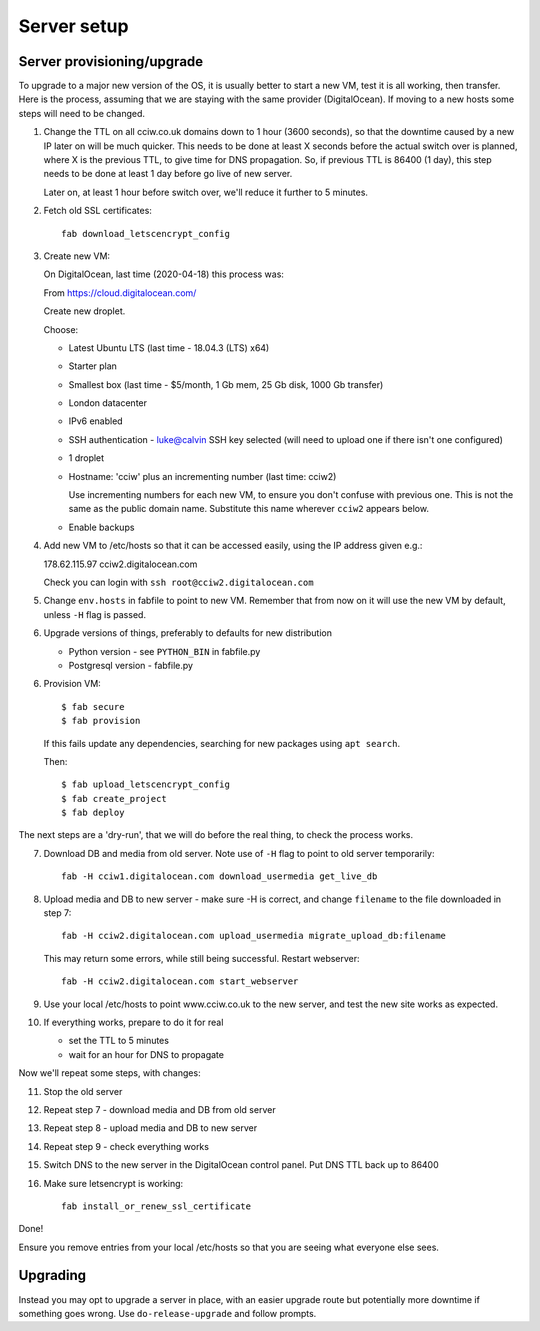 Server setup
============


Server provisioning/upgrade
---------------------------

To upgrade to a major new version of the OS, it is usually better to start a new
VM, test it is all working, then transfer. Here is the process, assuming that we
are staying with the same provider (DigitalOcean). If moving to a new hosts some
steps will need to be changed.


1. Change the TTL on all cciw.co.uk domains down to 1 hour (3600 seconds), so
   that the downtime caused by a new IP later on will be much quicker. This
   needs to be done at least X seconds before the actual switch over is planned,
   where X is the previous TTL, to give time for DNS propagation. So, if
   previous TTL is 86400 (1 day), this step needs to be done at least 1 day
   before go live of new server.

   Later on, at least 1 hour before switch over, we'll reduce it further to 5
   minutes.

2. Fetch old SSL certificates::

     fab download_letscencrypt_config

3. Create new VM:

   On DigitalOcean, last time (2020-04-18) this process was:

   From https://cloud.digitalocean.com/

   Create new droplet.

   Choose:

   - Latest Ubuntu LTS (last time - 18.04.3 (LTS) x64)
   - Starter plan
   - Smallest box (last time - $5/month, 1 Gb mem, 25 Gb disk, 1000 Gb transfer)
   - London datacenter
   - IPv6 enabled
   - SSH authentication
     - luke@calvin SSH key selected (will need to upload one if there isn't one configured)

   - 1 droplet
   - Hostname: 'cciw' plus an incrementing number (last time: cciw2)

     Use incrementing numbers for each new VM, to ensure you don't confuse with
     previous one. This is not the same as the public domain name. Substitute
     this name wherever ``cciw2`` appears below.

   - Enable backups

4. Add new VM to /etc/hosts so that it can be accessed easily, using the IP address given
   e.g.::

   178.62.115.97 cciw2.digitalocean.com

   Check you can login with ``ssh root@cciw2.digitalocean.com``

5. Change ``env.hosts`` in fabfile to point to new VM. Remember that from now
   on it will use the new VM by default, unless ``-H`` flag is passed.

6. Upgrade versions of things, preferably to defaults for new distribution

   * Python version - see ``PYTHON_BIN`` in fabfile.py
   * Postgresql version - fabfile.py

6. Provision VM::

    $ fab secure
    $ fab provision


  If this fails update any dependencies, searching for new packages using
  ``apt search``.

  Then::

    $ fab upload_letscencrypt_config
    $ fab create_project
    $ fab deploy


The next steps are a 'dry-run', that we will do before the real thing, to check
the process works.


7. Download DB and media from old server. Note use of ``-H`` flag to point to old
   server temporarily::

     fab -H cciw1.digitalocean.com download_usermedia get_live_db

8. Upload media and DB to new server - make sure -H is correct, and change
   ``filename`` to the file downloaded in step 7::

     fab -H cciw2.digitalocean.com upload_usermedia migrate_upload_db:filename

   This may return some errors, while still being successful. Restart webserver::

     fab -H cciw2.digitalocean.com start_webserver

9. Use your local /etc/hosts to point www.cciw.co.uk to the new server, and test
   the new site works as expected.

10. If everything works, prepare to do it for real

    - set the TTL to 5 minutes
    - wait for an hour for DNS to propagate


Now we'll repeat some steps, with changes:

11. Stop the old server

12. Repeat step 7 - download media and DB from old server

13. Repeat step 8 - upload media and DB to new server

14. Repeat step 9 - check everything works

15. Switch DNS to the new server in the DigitalOcean control panel. Put DNS TTL
    back up to 86400

16. Make sure letsencrypt is working::

      fab install_or_renew_ssl_certificate


Done!

Ensure you remove entries from your local /etc/hosts so that you are seeing what
everyone else sees.


Upgrading
---------

Instead you may opt to upgrade a server in place, with an easier upgrade route
but potentially more downtime if something goes wrong. Use
``do-release-upgrade`` and follow prompts.
